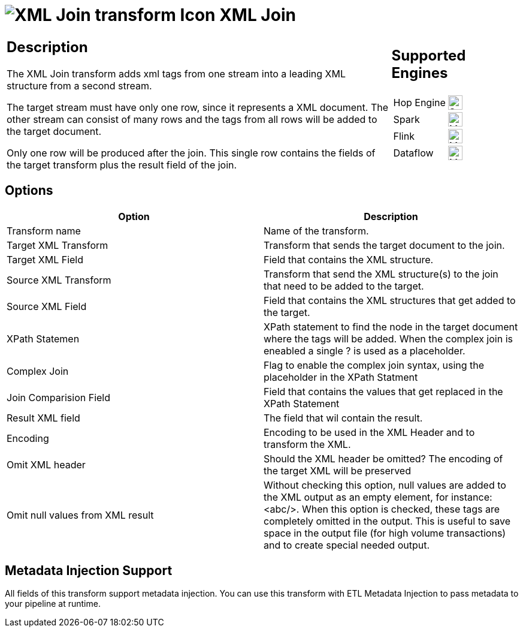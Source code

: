 ////
Licensed to the Apache Software Foundation (ASF) under one
or more contributor license agreements.  See the NOTICE file
distributed with this work for additional information
regarding copyright ownership.  The ASF licenses this file
to you under the Apache License, Version 2.0 (the
"License"); you may not use this file except in compliance
with the License.  You may obtain a copy of the License at
  http://www.apache.org/licenses/LICENSE-2.0
Unless required by applicable law or agreed to in writing,
software distributed under the License is distributed on an
"AS IS" BASIS, WITHOUT WARRANTIES OR CONDITIONS OF ANY
KIND, either express or implied.  See the License for the
specific language governing permissions and limitations
under the License.
////
:documentationPath: /pipeline/transforms/
:language: en_US
:description: The XML Join transform adds xml tags from one stream into a leading XML structure from a second stream.

= image:transforms/icons/XJN.svg[XML Join transform Icon, role="image-doc-icon"] XML Join

[%noheader,cols="3a,1a", role="table-no-borders" ]
|===
|
== Description

The XML Join transform adds xml tags from one stream into a leading XML structure from a second stream.

The target stream must have only one row, since it represents a XML document. The other stream can consist of many rows and the tags from all rows will be added to the target document.

Only one row will be produced after the join. This single row contains the fields of the target transform plus the result field of the join.

|
== Supported Engines
[%noheader,cols="2,1a",frame=none, role="table-supported-engines"]
!===
!Hop Engine! image:check_mark.svg[Supported, 24]
!Spark! image:question_mark.svg[Maybe Supported, 24]
!Flink! image:question_mark.svg[Maybe Supported, 24]
!Dataflow! image:question_mark.svg[Maybe Supported, 24]
!===
|===

== Options

[options="header"]
|===
|Option|Description
|Transform name|Name of the transform.
|Target XML Transform|Transform that sends the target document to the join.
|Target XML Field|Field that contains the XML structure.
|Source XML Transform|Transform that send the XML structure(s) to the join that need to be added to the target.
|Source XML Field|Field that contains the XML structures that get added to the target.
|XPath Statemen|XPath statement to find the node in the target document where the tags will be added.
When the complex join is eneabled a single ? is used as a placeholder.
|Complex Join|Flag to enable the complex join syntax, using the placeholder in the XPath Statment
|Join Comparision Field|Field that contains the values that get replaced in the XPath Statement
|Result XML field|The field that wil contain the result.
|Encoding|Encoding to be used in the XML Header and to transform the XML.
|Omit XML header|Should the XML header be omitted?
The encoding of the target XML will be preserved
|Omit null values from XML result|Without checking this option, null values are added to the XML output as an empty element, for instance: <abc/>.
When this option is checked, these tags are completely omitted in the output.
This is useful to save space in the output file (for high volume transactions) and to create special needed output.
|===

== Metadata Injection Support

All fields of this transform support metadata injection.
You can use this transform with ETL Metadata Injection to pass metadata to your pipeline at runtime.